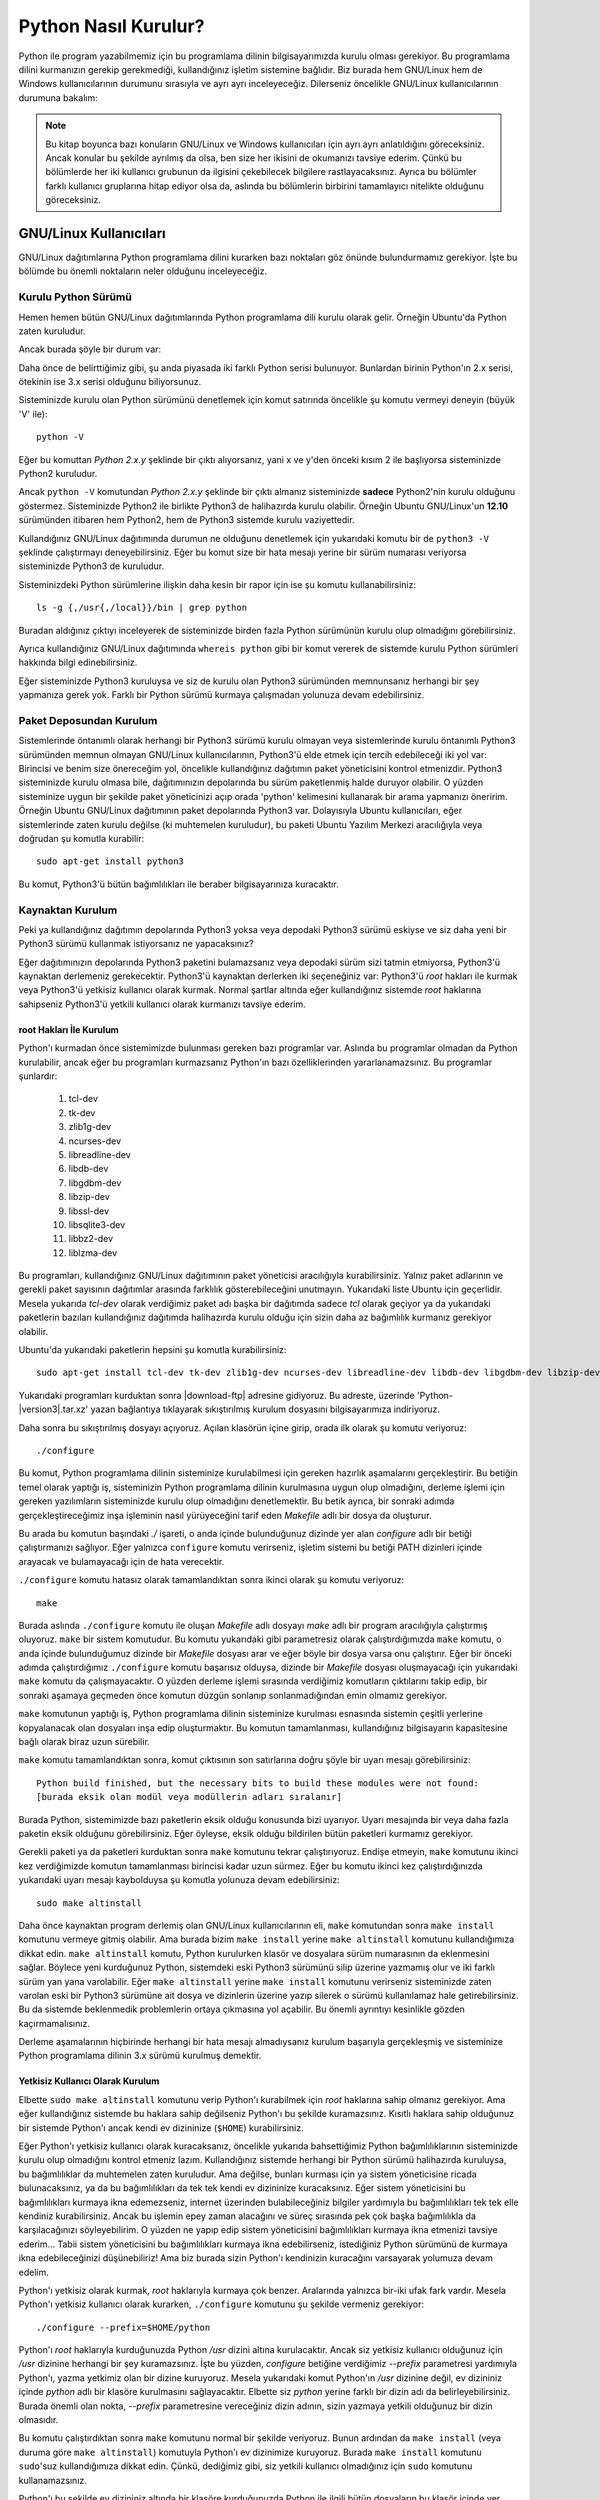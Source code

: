 .. meta::
    :description: Bu bölümde Python programlama dilinin farklı işletim sistemlerine nasıl kurulacağını anlatacağız.
    :keywords: python, python2, python3, kurulum, kaynaktan, Windows, GNU, Linux, root, configure, prefix, home, ev, path, yol

.. highlight:: none

*********************
Python Nasıl Kurulur?
*********************

Python ile program yazabilmemiz için bu programlama dilinin bilgisayarımızda kurulu olması gerekiyor.
Bu programlama dilini kurmanızın gerekip gerekmediği, kullandığınız işletim sistemine bağlıdır.
Biz burada hem GNU/Linux hem de Windows kullanıcılarının durumunu sırasıyla ve ayrı ayrı inceleyeceğiz.
Dilerseniz öncelikle GNU/Linux kullanıcılarının durumuna bakalım:

.. note:: Bu kitap boyunca bazı konuların GNU/Linux ve Windows kullanıcıları için ayrı ayrı anlatıldığını göreceksiniz.
    Ancak konular bu şekilde ayrılmış da olsa, ben size her ikisini de okumanızı tavsiye ederim.
    Çünkü bu bölümlerde her iki kullanıcı grubunun da ilgisini çekebilecek bilgilere rastlayacaksınız.
    Ayrıca bu bölümler farklı kullanıcı gruplarına hitap ediyor olsa da, aslında bu bölümlerin birbirini tamamlayıcı nitelikte olduğunu göreceksiniz.

GNU/Linux Kullanıcıları
***********************

GNU/Linux dağıtımlarına Python programlama dilini kurarken bazı noktaları göz önünde bulundurmamız gerekiyor.
İşte bu bölümde bu önemli noktaların neler olduğunu inceleyeceğiz.

Kurulu Python Sürümü
====================

Hemen hemen bütün GNU/Linux dağıtımlarında Python programlama dili kurulu olarak gelir.
Örneğin Ubuntu'da Python zaten kuruludur.

Ancak burada şöyle bir durum var:

Daha önce de belirttiğimiz gibi, şu anda piyasada iki farklı Python serisi bulunuyor.
Bunlardan birinin Python'ın 2.x serisi, ötekinin ise 3.x serisi olduğunu biliyorsunuz.

Sisteminizde kurulu olan Python sürümünü denetlemek için komut satırında öncelikle şu komutu vermeyi deneyin (büyük 'V' ile)::

    python -V

Eğer bu komuttan `Python 2.x.y` şeklinde bir çıktı alıyorsanız, yani x ve y'den önceki kısım 2 ile başlıyorsa sisteminizde Python2 kuruludur.

Ancak ``python -V`` komutundan `Python 2.x.y` şeklinde bir çıktı almanız sisteminizde **sadece** Python2'nin kurulu olduğunu göstermez.
Sisteminizde Python2 ile birlikte Python3 de halihazırda kurulu olabilir.
Örneğin Ubuntu GNU/Linux'un **12.10** sürümünden itibaren hem Python2, hem de Python3 sistemde kurulu vaziyettedir.

Kullandığınız GNU/Linux dağıtımında durumun ne olduğunu denetlemek için yukarıdaki komutu bir de ``python3 -V`` şeklinde çalıştırmayı deneyebilirsiniz.
Eğer bu komut size bir hata mesajı yerine bir sürüm numarası veriyorsa sisteminizde Python3 de kuruludur.

Sisteminizdeki Python sürümlerine ilişkin daha kesin bir rapor için ise şu komutu kullanabilirsiniz::

    ls -g {,/usr{,/local}}/bin | grep python

Buradan aldığınız çıktıyı inceleyerek de sisteminizde birden fazla Python sürümünün kurulu olup olmadığını görebilirsiniz.

Ayrıca kullandığınız GNU/Linux dağıtımında ``whereis python`` gibi bir komut vererek de sistemde kurulu Python sürümleri hakkında bilgi edinebilirsiniz.

Eğer sisteminizde Python3 kuruluysa  ve siz de kurulu olan Python3 sürümünden memnunsanız herhangi bir şey yapmanıza gerek yok.
Farklı bir Python sürümü kurmaya çalışmadan yolunuza devam edebilirsiniz.

Paket Deposundan Kurulum
========================

Sistemlerinde öntanımlı olarak herhangi bir Python3 sürümü kurulu olmayan veya sistemlerinde kurulu öntanımlı Python3 sürümünden memnun olmayan GNU/Linux kullanıcılarının, Python3'ü elde etmek için tercih edebileceği iki yol var:
Birincisi ve benim size önereceğim yol, öncelikle kullandığınız dağıtımın paket yöneticisini kontrol etmenizdir.
Python3 sisteminizde kurulu olmasa bile, dağıtımınızın depolarında bu sürüm paketlenmiş halde duruyor olabilir.
O yüzden sisteminize uygun bir şekilde paket yöneticinizi açıp orada 'python' kelimesini kullanarak bir arama yapmanızı öneririm.
Örneğin Ubuntu GNU/Linux dağıtımının paket depolarında Python3 var.
Dolayısıyla Ubuntu kullanıcıları, eğer sistemlerinde zaten kurulu değilse (ki muhtemelen kuruludur), bu paketi Ubuntu Yazılım Merkezi aracılığıyla veya doğrudan şu komutla kurabilir::

	sudo apt-get install python3

Bu komut, Python3'ü bütün bağımlılıkları ile beraber bilgisayarınıza kuracaktır.

Kaynaktan Kurulum
=================

Peki ya kullandığınız dağıtımın depolarında Python3 yoksa veya depodaki Python3 sürümü eskiyse ve siz daha yeni bir Python3 sürümü kullanmak istiyorsanız ne yapacaksınız?

Eğer dağıtımınızın depolarında Python3 paketini bulamazsanız veya depodaki sürüm sizi tatmin etmiyorsa, Python3'ü kaynaktan derlemeniz gerekecektir.
Python3'ü kaynaktan derlerken iki seçeneğiniz var:
Python3'ü `root` hakları ile kurmak veya Python3'ü yetkisiz kullanıcı olarak kurmak.
Normal şartlar altında eğer kullandığınız sistemde `root` haklarına sahipseniz Python3'ü yetkili kullanıcı olarak kurmanızı tavsiye ederim.

root Hakları İle Kurulum
------------------------

Python'ı kurmadan önce sistemimizde bulunması gereken bazı programlar var.
Aslında bu programlar olmadan da Python kurulabilir, ancak eğer bu programları kurmazsanız Python'ın bazı özelliklerinden yararlanamazsınız.
Bu programlar şunlardır:

    #. tcl-dev
    #. tk-dev
    #. zlib1g-dev
    #. ncurses-dev
    #. libreadline-dev
    #. libdb-dev
    #. libgdbm-dev
    #. libzip-dev
    #. libssl-dev
    #. libsqlite3-dev
    #. libbz2-dev
    #. liblzma-dev

Bu programları, kullandığınız GNU/Linux dağıtımının paket yöneticisi aracılığıyla kurabilirsiniz.
Yalnız paket adlarının ve gerekli paket sayısının dağıtımlar arasında farklılık gösterebileceğini unutmayın.
Yukarıdaki liste Ubuntu için geçerlidir.
Mesela yukarıda `tcl-dev` olarak verdiğimiz paket adı başka bir dağıtımda sadece `tcl` olarak geçiyor ya da yukarıdaki paketlerin bazıları kullandığınız dağıtımda halihazırda kurulu olduğu için sizin daha az bağımlılık kurmanız gerekiyor olabilir.

Ubuntu'da yukarıdaki paketlerin hepsini şu komutla kurabilirsiniz::

    sudo apt-get install tcl-dev tk-dev zlib1g-dev ncurses-dev libreadline-dev libdb-dev libgdbm-dev libzip-dev libssl-dev libsqlite3-dev libbz2-dev liblzma-dev

Yukarıdaki programları kurduktan sonra |download-ftp| adresine gidiyoruz.
Bu adreste, üzerinde 'Python-|version3|.tar.xz' yazan bağlantıya tıklayarak sıkıştırılmış kurulum dosyasını bilgisayarımıza indiriyoruz.

Daha sonra bu sıkıştırılmış dosyayı açıyoruz.
Açılan klasörün içine girip, orada ilk olarak şu komutu veriyoruz::

    ./configure

Bu komut, Python programlama dilinin sisteminize kurulabilmesi için gereken hazırlık aşamalarını gerçekleştirir.
Bu betiğin temel olarak yaptığı iş, sisteminizin Python programlama dilinin kurulmasına uygun olup olmadığını, derleme işlemi için gereken yazılımların sisteminizde kurulu olup olmadığını denetlemektir.
Bu betik ayrıca, bir sonraki adımda gerçekleştireceğimiz inşa işleminin nasıl yürüyeceğini tarif eden *Makefile* adlı bir dosya da oluşturur.

Bu arada bu komutun başındaki `./` işareti, o anda içinde bulunduğunuz dizinde yer alan `configure` adlı bir betiği çalıştırmanızı sağlıyor.
Eğer yalnızca ``configure`` komutu verirseniz, işletim sistemi bu betiği PATH dizinleri içinde arayacak ve bulamayacağı için de hata verecektir.

``./configure`` komutu hatasız olarak tamamlandıktan sonra ikinci olarak şu komutu veriyoruz::

    make

Burada aslında ``./configure`` komutu ile oluşan *Makefile* adlı dosyayı `make` adlı bir program aracılığıyla çalıştırmış oluyoruz.
``make`` bir sistem komutudur.
Bu komutu yukarıdaki gibi parametresiz olarak çalıştırdığımızda ``make`` komutu, o anda içinde bulunduğumuz dizinde bir *Makefile* dosyası arar ve eğer böyle bir dosya varsa onu çalıştırır.
Eğer bir önceki adımda çalıştırdığımız ``./configure`` komutu başarısız olduysa, dizinde bir *Makefile* dosyası oluşmayacağı için yukarıdaki ``make`` komutu da çalışmayacaktır.
O yüzden derleme işlemi sırasında verdiğimiz komutların çıktılarını takip edip, bir sonraki aşamaya geçmeden önce komutun düzgün sonlanıp sonlanmadığından emin olmamız gerekiyor.

``make`` komutunun yaptığı iş, Python programlama dilinin sisteminize kurulması esnasında sistemin çeşitli yerlerine kopyalanacak olan dosyaları inşa edip oluşturmaktır.
Bu komutun tamamlanması, kullandığınız bilgisayarın kapasitesine bağlı olarak biraz uzun sürebilir.

``make`` komutu tamamlandıktan sonra, komut çıktısının son satırlarına doğru şöyle bir uyarı mesajı görebilirsiniz::

    Python build finished, but the necessary bits to build these modules were not found:
    [burada eksik olan modül veya modüllerin adları sıralanır]

Burada Python, sistemimizde bazı paketlerin eksik olduğu konusunda bizi uyarıyor.
Uyarı mesajında bir veya daha fazla paketin eksik olduğunu görebilirsiniz.
Eğer öyleyse, eksik olduğu bildirilen bütün paketleri kurmamız gerekiyor.

Gerekli paketi ya da paketleri kurduktan sonra ``make`` komutunu tekrar çalıştırıyoruz.
Endişe etmeyin, ``make`` komutunu ikinci kez verdiğimizde komutun tamamlanması birincisi kadar uzun sürmez.
Eğer bu komutu ikinci kez çalıştırdığınızda yukarıdaki uyarı mesajı kaybolduysa şu komutla yolunuza devam edebilirsiniz::

    sudo make altinstall

Daha önce kaynaktan program derlemiş olan GNU/Linux kullanıcılarının eli, ``make`` komutundan sonra ``make install`` komutunu vermeye gitmiş olabilir.
Ama burada bizim ``make install`` yerine ``make altinstall`` komutunu kullandığımıza dikkat edin.
``make altinstall`` komutu, Python kurulurken klasör ve dosyalara sürüm numarasının da eklenmesini sağlar.
Böylece yeni kurduğunuz Python, sistemdeki eski Python3 sürümünü silip üzerine yazmamış olur ve iki farklı sürüm yan yana varolabilir.
Eğer ``make altinstall`` yerine ``make install`` komutunu verirseniz sisteminizde zaten varolan eski bir Python3 sürümüne ait dosya ve dizinlerin üzerine yazıp silerek o sürümü kullanılamaz hale getirebilirsiniz.
Bu da sistemde beklenmedik problemlerin ortaya çıkmasına yol açabilir.
Bu önemli ayrıntıyı kesinlikle gözden kaçırmamalısınız.

Derleme aşamalarının hiçbirinde herhangi bir hata mesajı almadıysanız kurulum başarıyla gerçekleşmiş ve sisteminize Python programlama dilinin 3.x sürümü kurulmuş demektir.

Yetkisiz Kullanıcı Olarak Kurulum
---------------------------------

Elbette ``sudo make altinstall`` komutunu verip Python'ı kurabilmek için `root` haklarına sahip olmanız gerekiyor.
Ama eğer kullandığınız sistemde bu haklara sahip değilseniz Python'ı bu şekilde kuramazsınız.
Kısıtlı haklara sahip olduğunuz bir sistemde Python'ı ancak kendi ev dizininize (``$HOME``) kurabilirsiniz.

Eğer Python'ı yetkisiz kullanıcı olarak kuracaksanız, öncelikle yukarıda bahsettiğimiz Python bağımlılıklarının sisteminizde kurulu olup olmadığını kontrol etmeniz lazım.
Kullandığınız sistemde herhangi bir Python sürümü halihazırda kuruluysa, bu bağımlılıklar da muhtemelen zaten kuruludur.
Ama değilse, bunları kurması için ya sistem yöneticisine ricada bulunacaksınız, ya da bu bağımlılıkları da tek tek kendi ev dizininize kuracaksınız.
Eğer sistem yöneticisini bu bağımlılıkları kurmaya ikna edemezseniz, internet üzerinden bulabileceğiniz bilgiler yardımıyla bu bağımlılıkları tek tek elle kendiniz kurabilirsiniz.
Ancak bu işlemin epey zaman alacağını ve süreç sırasında pek çok başka bağımlılıkla da karşılacağınızı söyleyebilirim.
O yüzden ne yapıp edip sistem yöneticisini bağımlılıkları kurmaya ikna etmenizi tavsiye ederim...
Tabii sistem yöneticisini bu bağımlılıkları kurmaya ikna edebilirseniz, istediğiniz Python sürümünü de kurmaya ikna edebileceğinizi düşünebiliriz!
Ama biz burada sizin Python'ı kendinizin kuracağını varsayarak yolumuza devam edelim.

Python'ı yetkisiz olarak kurmak, `root` haklarıyla kurmaya çok benzer.
Aralarında yalnızca bir-iki ufak fark vardır.
Mesela Python'ı yetkisiz kullanıcı olarak kurarken, ``./configure`` komutunu şu şekilde vermeniz gerekiyor::

    ./configure --prefix=$HOME/python

Python'ı `root` haklarıyla kurduğunuzda Python `/usr` dizini altına kurulacaktır.
Ancak siz yetkisiz kullanıcı olduğunuz için `/usr` dizinine herhangi bir şey kuramazsınız.
İşte bu yüzden, `configure` betiğine verdiğimiz `--prefix` parametresi yardımıyla Python'ı, yazma yetkimiz olan bir dizine kuruyoruz.
Mesela yukarıdaki komut Python'ın `/usr` dizinine değil, ev dizininiz içinde `python` adlı bir klasöre kurulmasını sağlayacaktır.
Elbette siz `python` yerine farklı bir dizin adı da belirleyebilirsiniz.
Burada önemli olan nokta, `--prefix` parametresine vereceğiniz dizin adının, sizin yazmaya yetkili olduğunuz bir dizin olmasıdır.

Bu komutu çalıştırdıktan sonra ``make`` komutunu normal bir şekilde veriyoruz.
Bunun ardından da ``make install`` (veya duruma göre ``make altinstall``) komutuyla Python'ı ev dizinimize kuruyoruz.
Burada ``make install`` komutunu ``sudo``'suz kullandığımıza dikkat edin.
Çünkü, dediğimiz gibi, siz yetkili kullanıcı olmadığınız için ``sudo`` komutunu kullanamazsınız.

Python'ı bu şekilde ev dizininiz altında bir klasöre kurduğunuzda Python ile ilgili bütün dosyaların bu klasör içinde yer aldığını göreceksiniz.
Bu klasörü dikkatlice inceleyip neyin nerede olduğuna aşinalık kazanmaya çalışın.
Eğer mümkünse `root` hakları ile kurulmuş bir Python sürümünü inceleyerek, dosyaların iki farklı kurulum türünde nerelere kopyalandığını karşılaştırın.

Böylece Python programlama dilini bilgisayarımıza nasıl kuracağımızı öğrenmiş olduk.
Ama bu noktada bir uyarı yapmadan geçmeyelim:
Python özellikle bazı GNU/Linux dağıtımlarında pek çok sistem aracıyla sıkı sıkıya bağlantılıdır.
Yani Python, kullandığınız dağıtımın belkemiği durumunda olabilir.
Bu yüzden Python'ı kaynaktan derlemek bazı riskler taşıyabilir.
Eğer yukarıda anlatıldığı şekilde, kaynaktan Python derleyecekseniz, karşı karşıya olduğunuz risklerin farkında olmalısınız.
Ayrıca GNU/Linux üzerinde kaynaktan program derlemek konusunda tecrübeli değilseniz ve eğer yukarıdaki açıklamalar size kafa karıştırıcı geliyorsa, mesela 'Ben bu komutları nereye yazacağım?' diye bir soru geçiyorsa aklınızdan, kesinlikle dağıtımınızla birlikte gelen Python sürümünü kullanmalısınız.
Python sürümlerini başa baş takip ettiği için, ben size Ubuntu GNU/Linux'u denemenizi önerebilirim.
Ubuntu'nun depolarında Python'ın en yeni sürümlerini rahatlıkla bulabilirsiniz.
Ubuntu'nun resmi sitesine `ubuntu.com <http://www.ubuntu.com>`_ adresinden, yerel Türkiye sitesine ise `forum.ubuntu-tr.net <http://forum.ubuntu-tr.net/>`_ adresinden ulaşabilirsiniz.
Eğer şu anda kullandığınız GNU/Linux dağıtımından vazgeçmek istemiyorsanız, sabit diskinizden küçük bir bölüm ayırıp bu bölüme sadece Python çalışmalarınız için Ubuntu dağıtımını da kurmayı tercih edebilirsiniz.

Yalnız küçük bir uyarı daha yapalım.
Kaynaktan kurulum ile ilgili bu söylediklerimizden, Python'ın GNU/Linux'a kesinlikle kaynaktan derlenerek kurulmaması gerektiği anlamı çıkmamalı.
Yukarıdaki uyarıların amacı, kullanıcının Python'ı kaynaktan derlerken sadece biraz daha dikkatli olması gerektiğini hatırlatmaktır.
Örneğin bu satırların yazarı, kullandığı Ubuntu sisteminde Python3'ü kaynaktan derleyerek kullanmayı tercih ediyor ve herhangi bir problem yaşamıyor.

Bu önemli uyarıları da yaptığımıza göre gönül rahatlığıyla yolumuza devam edebiliriz.

Kurduğumuz yeni Python'ı nasıl çalıştıracağımızı biraz sonra göreceğiz.
Ama önce Windows kullanıcılarının Python3'ü nasıl kuracaklarına bakalım.

Windows Kullanıcıları
*********************

Windows sürümlerinin hiçbirinde Python kurulu olarak gelmez.
O yüzden Windows kullanıcıları, Python'ı sitesinden indirip kuracak.

Bunun için öncelikle http://www.python.org/downloads adresine gidiyoruz.

Bu adrese gittiğinizde, üzerinde 'Download Python |version3|' yazan bir düğme göreceksiniz.
Daha önce de söylediğimiz gibi, eğer bir Python sürüm numarası '2' ile başlıyorsa o sürüm 2.x serisine, yok eğer '3' ile başlıyorsa 3.x serisine aittir.
Dolayısıyla bu düğme Python3 sürümünü içerir.

Bu düğmeye tıklıyoruz.
Bu düğmeye tıkladığınızda bilgisayarınıza `.exe` uzantılı kurulum dosyası inecek.
Bu dosyaya çift tıklayarak kurulum programını başlatabilirsiniz.

.. note:: Eğer indireceğiniz Python sürümünün mimarisini ve sürümünü kendiniz seçmek isterseniz |download-ftp| adresinden kendinize uygun olan sürümü bulup indirebilirsiniz.

Kurulum dosyasına çift tıkladığınızda karşınıza ilk gelen ekranda, pencerenin alt tarafında şu kutucukları göreceksiniz:

    #. Install launcher for all users (recommended)
    #. Add Python |major-minor3| to PATH

Burada ilk kutucuk zaten seçilidir.
Bunu bu şekilde bırakabilirsiniz.
İkinci kutucuk ise Python’ı yola eklememizi, böylece yalnızca ``python`` komutu vererek Python'ı başlatabilmemizi sağlayacak.
O yüzden oradaki ikinci kutucuğu da işaretliyoruz.

Aynı pencerenin üst tarafında ise şu seçenekleri göreceksiniz:

    #. -> Install Now
    #. -> Customize Installation

Burada 'Install Now' yazan kısma tıklayarak kurulumu başlatıyoruz.

Eğer Python’ın bilgisayarda nereye kurulacağını ve başka birtakım kurulum özelliklerini değiştirmek istiyorsanız 'Customize Installation' yazılı kısma tıklayabilirsiniz.
Ben bu kitapta sizin 'Install Now' yazan kısma tıklayarak kurulum yaptığınızı varsayacağım.

.. note:: Python'ın resmi sitesinde dolaşırken kurulum dosyaları arasında, 'web-based installer' (web tabanlı kurulum betiği) adlı bir kurulum dosyası görebilirsiniz.
    Bu kurulum dosyası, Python'ın çalışması için gereken dosyaları kurulum esnasında internetten indirip kuran, 1MB'dan küçük bir kurulum programı içerir.
    Dolayısıyla eğer kurulumu bu dosyadan yapacaksanız, kesintisiz bir internet bağlantısına ihtiyacınız olacak.

.. warning:: Eğer Windows'ta Python'ı kurmaya çalışırken hata alıyorsanız, muhtemelen işletim sisteminiz güncel değildir.
    Örneğin Windows 7'de Python kurabilmeniz için, SP1 (Service Pack 1) kurulu olmalıdır.
    Windows güncellemelerini kurduktan sonra Python'ı kurmayı tekrar deneyin. Ancak Windows XP kullanıyorsanız kurabileceğiniz en yüksek sürüm, Python 3.4'tür.
    Ne yazık ki Windows XP henüz desteklenmiyor.

Python Kurulum ve Çalışma Dizini
********************************

Python programlama dilini, kullandığımız işletim sistemine nasıl kurabileceğimizi bilmek kadar önemli bir konu da Python'ı hangi dizine kurduğumuzu bilmektir.
Zira programcılık maceramız boyunca karşılaşacağımız bazı sorunlar, Python'ın kurulu olduğu dizine gitmemizi gerektirecek, üstelik kendi yazdığımız bazı programlarda da Python'ın kurulu olduğu dizinde çeşitli işlemler yapmak ihtiyacı duyacağız.
Ayrıca bazı durumlarda, o anda çalışan Python sürümünün hangi konumdan çalıştığını tespit etmemiz de gerekebilir.

İşte bu sebeplerden, Python'ın hangi dizine kurulduğunu mutlaka biliyor olmamız lazım.

Python'ın, işletim sisteminizde hangi dizine kurulduğu, Python'ı nasıl kurduğunuza bağlı olarak farklılık gösterir.

GNU/Linux dağıtımlarında Python genellikle `/usr/lib/python`\ |major-minor3-code| dizininde kurulur.
Ama elbette, eğer siz Python'ı kaynaktan derlediyseniz, derleme sırasında `configure` betiğine verdiğiniz `--prefix` parametresi yardımıyla Python'ın kurulum dizinini kendiniz de belirlemiş olabilirsiniz.

Windows'ta Python programlama dilini aynen bu kitapta gösterdiğimiz şekilde kurduysanız, Python ``%LOCALAPPDATA%\Programs\Python`` dizini içine kurulacaktır.
Ancak eğer kurulum penceresinde 'Customize Installation' düğmesine basarak kurulumu özelleştirdiyseniz ve 'Install for all users' seçeneğini işaretlediyseniz Python `%PROGRAMFILES%` veya `%PROGRAMFILES(x86)` adlı çevre değişkenlerinin işaret ettiği dizin içine kurulacaktır.
